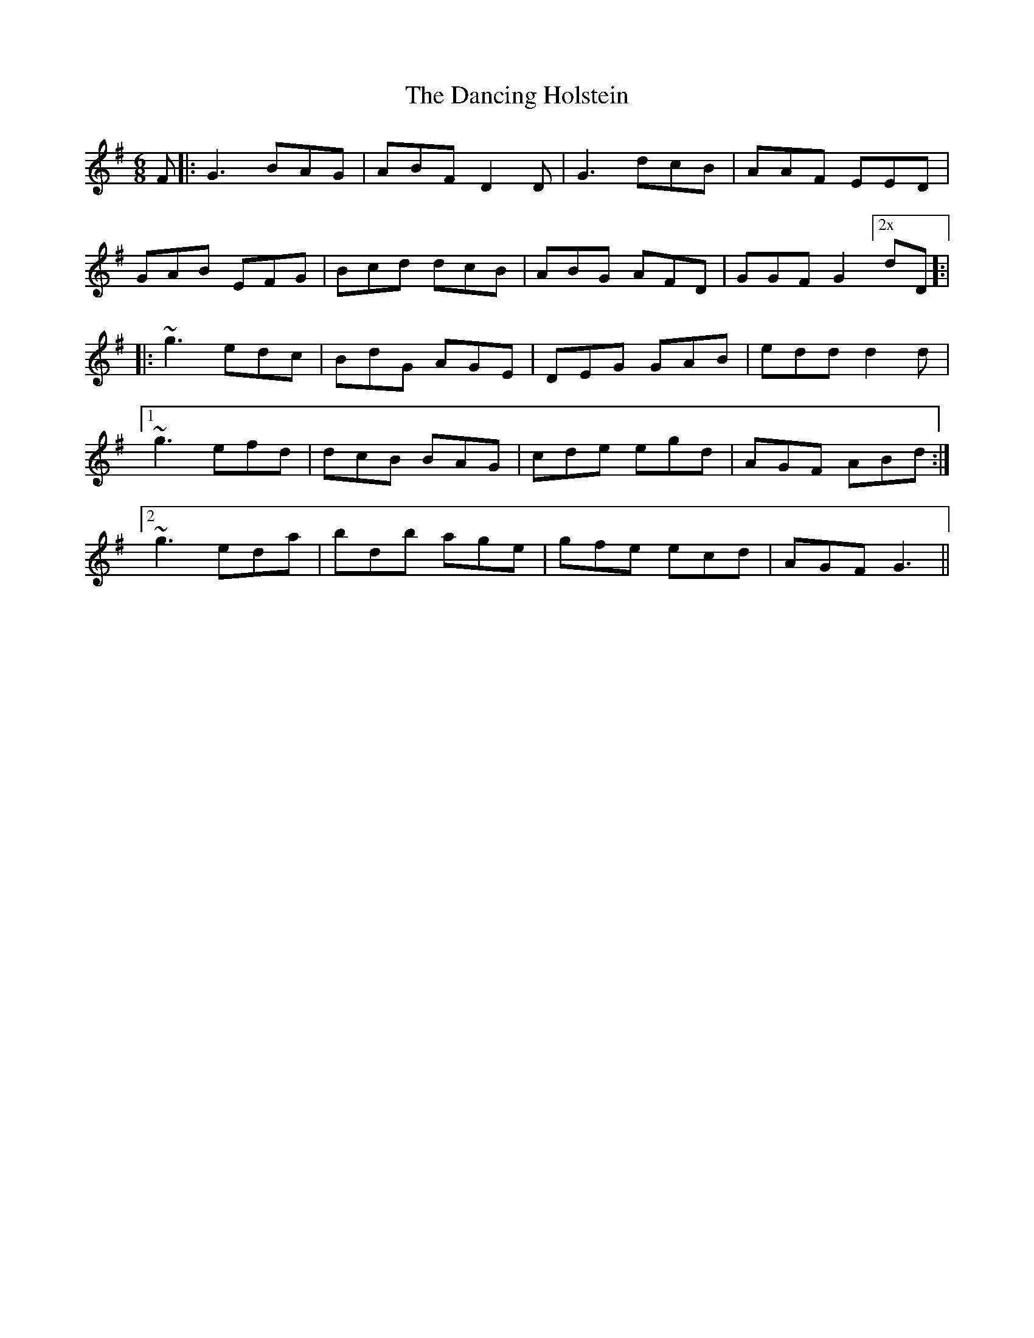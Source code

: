 X: 9356
T: Dancing Holstein, The
R: jig
M: 6/8
K: Gmajor
F|:G3 BAG|ABF D2D|G3 dcB|AAF EED|
GAB EFG|Bcd dcB|ABG AFD|GGF G2["2x"dD]:|
|:~g3 edc|BdG AGE|DEG GAB|edd d2d|
[1 ~g3 efd|dcB BAG|cde egd|AGF ABd:|
[2 ~g3 eda|bdb age|gfe ecd|AGF G3||

